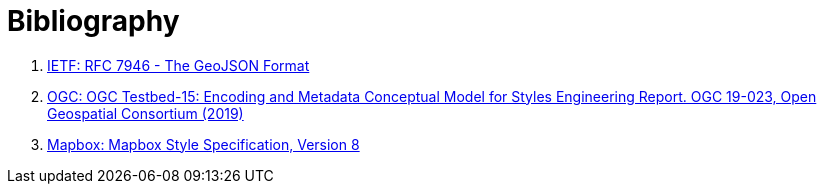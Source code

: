 [appendix]
:appendix-caption: Annex
[[Bibliography]]
= Bibliography

1. [[geojson]] link:https://tools.ietf.org/html/rfc7946[IETF: RFC 7946 - The GeoJSON Format]
2. [[t15_d011]] link:http://docs.opengeospatial.org/per/19-023r1.html[OGC: OGC Testbed-15: Encoding and Metadata Conceptual Model for Styles Engineering Report. OGC 19-023, Open Geospatial Consortium (2019)]
3. [[mbstyle]] link:https://docs.mapbox.com/mapbox-gl-js/style-spec/[Mapbox: Mapbox Style Specification, Version 8]
